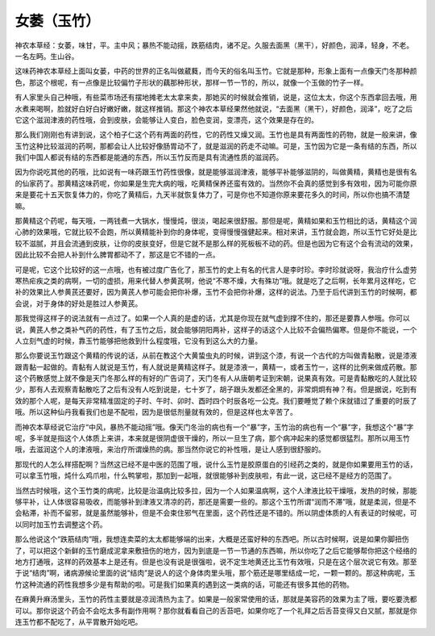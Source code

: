 女萎（玉竹）
===================

神农本草经：女萎，味甘，平。主中风；暴热不能动摇，跌筋结肉，诸不足。久服去面黑（黑干），好颜色，润泽，轻身，不老。一名左眄。生山谷。

这味药神农本草经上面叫女蒌，中药的世界的正名叫做葳蕤，而今天的俗名叫玉竹。它就是那种，形象上面有一点像天门冬那种颜色，那这个根呢，有一点像是比较偏竹子形状的藕那种形状，那样一节一节的，所以，就像一个玉做的竹子一样。

有人家里头自己种哦，有些菜市场还有摆地摊老太太拿来卖，那她买的时候就会推销，说是，这位太太，你这个东西拿回去哦，用水煮来喝啊，脸就好白好白好嫩好嫩，就这样推销。那这个神农本草经果然他就说，“去面黑（黑干），好颜色，润泽”，吃了之后它这个滋润津液的药性哦，会到皮肤，会能够让人变白，脸色变润，变漂亮，这个效果是存在的。

那么我们刚刚也有讲到说，这个柏子仁这个药有两面的药性，它的药性又燥又润。玉竹也是具有两面性的药物，就是一般来讲，像玉竹这种比较滋润的药啊，那都会让人比较好像肠胃动不了，就是滋润的药走不动嘛。可是，玉竹因为它是一条有结的东西，所以我们中国人都说有结的东西都是能通的东西，所以玉竹反而是具有流通性质的滋润药。

因为你说吃其他的药哦，比如说有一味药跟玉竹药性很像，就是能够滋润津液，能够平补能够滋阴的，叫做黄精，黄精也是很有名的仙家药了。那黄精这味药呢，你如果是生完大病的哦，吃黄精保养还蛮有效的。当然你不会真的感觉到多有效啦，因为可能你原来是要花十五天恢复体力的，你吃了黄精后，九天半就恢复体力了，可是你也不知道你原来要花多久的时间，所以你也搞不清楚嘛。

那黄精这个药呢，每天哦，一两钱煮一大锅水，慢慢炖，很淡，喝起来很舒服。那但是呢，黄精如果和玉竹相比的话，黄精这个润心肺的效果哦，它就比较不会跑，所以黄精能补到你的身体呢，变得慢慢强健起来。相对来讲，玉竹就会跑，所以玉竹它好处是比较不滋腻，并且会流通到皮肤，让你的皮肤变好，但是它就不是那么样的死板板不动的药。但是也因为它有这个会有流动的效果，因此比较不会把人补到什么脾胃都动不了，那这是它不错的一点。

可是呢，它这个比较好的这一点哦，也有被过度广告化了，那玉竹的史上有名的代言人是李时珍。李时珍就说呀，我治疗什么虚劳寒热疟疾之类的病啊，一切的虚损，用来代替人参黄芪啊，他说“不寒不燥，大有殊功”哦。就是吃了之后啊，长年累月这样吃，它补的效果比人参黄芪还要好，因为黄芪人参可能会把你补爆，玉竹不会把你补爆，这样的说法。乃至于后代讲到玉竹的时候啊，都会说，对于身体的好处是胜过人参黄芪。

那我觉得这样子的说法就有一点过了。如果一个人真的是虚的话，尤其是你现在就气虚到撑不住的，那还是要靠人参哦。你可以说，黄芪人参之类补气药的药性，有了玉竹之后，就会能够阴阳两补，这样子的话这个人比较不会偏热偏寒。但是你不能说，一个人立刻气虚的时候，靠玉竹能够把他救到什么程度哦，它没有到这么大的力量。

那么你要说玉竹跟这个黄精的传说的话，从前在教这个大黄蛰虫丸的时候，讲到这个漆，有说一个古代的方叫做青黏散，说是漆液跟青黏一起做的。青黏有人就说是玉竹，有人就说是黄精这样子。就是漆液一，黄精一，或者玉竹一，这样的比例来做成药散。那这个药散感觉上就不像是天门冬那么样的有好的广告词了，天门冬有人从唐朝考证到宋朝，说果真有效。可是青黏散吃的人就比较少，那有人去观察青黏散吃了之后有没有人吃到说是，七十岁了，胡子跟头发都还全黑的，非常炯炯有神？有。但是据说，吃到有效的那个人呢，是每天非常精准固定的子时、午时、卯时、酉时四个时辰各吃一公克。我们要睡觉了赖个床就错过了重要的时辰了哦。所以这种仙丹我看我们也是不配啦，因为是很低剂量就有效的，但是这样也太辛苦了。

而神农本草经说它治疗“中风，暴热不能动摇”哦。像天门冬治的病也有一个“暴”字，玉竹治的病也有一个“暴”字，我想这个“暴”字呢，多半就是指这个人体质上来讲，本来就是很阴虚很干燥的，所以一旦生了病，那个病冲起来的感觉都很猛烈。那所以用玉竹哦，去滋润这个人的津液哦，来治疗所谓燥热的病。那当然你说它的补性哦，是让人感到很舒服的。

那现代的人怎么样搭配啊？当然这已经不是中医的范围了哦，说什么玉竹是胶原蛋白的引经药之类的，就是你如果要用玉竹的话，可以拿玉竹哦，炖什么鸡爪啦，什么鸭掌啦，那加到一起哦，就很能够补到皮肤啦，有此一说，这已经不是经方的范围了。

当然古时候哦，这个玉竹类的病呢，比较是治温病比较多拉，因为一个人如果温病啊，这个人津液比较干燥哦，发热的时候，那能够平补，让人体很容易吸收，而能够补到津液又清凉的药，那还是需要一些的。那这个玉竹所谓“润而不滞”哦，就是柔润，但是不会粘滞，补而不留邪，就是虽然能够补，但是不会束住邪气在里面，这个药性还是不错的。所以阴虚体质的人有表证的时候呢，可以同时加玉竹去调整这个药。

那么他说这个“跌筋结肉”哦，我想连卖菜的太太都能够端的出来，大概是还蛮好种的东西吧。所以古时候啊，说是如果你脚扭伤了，可以把这个新鲜的玉竹磨成泥拿来敷扭伤的地方，因为到底是一节一节通的东西嘛，所以你吃了之后它能够帮你把这个经络的地方打通哦，这样的药效基本上是还有。但是也没有说是很强啦，说不定生地黄还比玉竹有效哦，只是在这个层次说它有效。那至于说“结肉”啊，诸病源候论里面的说“结肉”是说人的这个身体肉里头哦，那个筋还是哪里结成一坨，一颗一颗的。那这种病呢，玉竹这种流通的药性我想多少是有帮助的啦。可是我们如果真的遇到这一类病的话，可能还有很多其他的药物。

在麻黄升麻汤里头，玉竹的药性主要就是凉润清热为主了。如果是一般家常使用的话，那就是美容药的效果为主了哦，要吃要洗都可以。那你说这个药会不会吃太多有副作用啊？那你就看看自己的舌苔吧，如果你吃了一个礼拜之后舌苔变得又白又腻，那就是你连玉竹都不配吃了，从平胃散开始吃吧。
